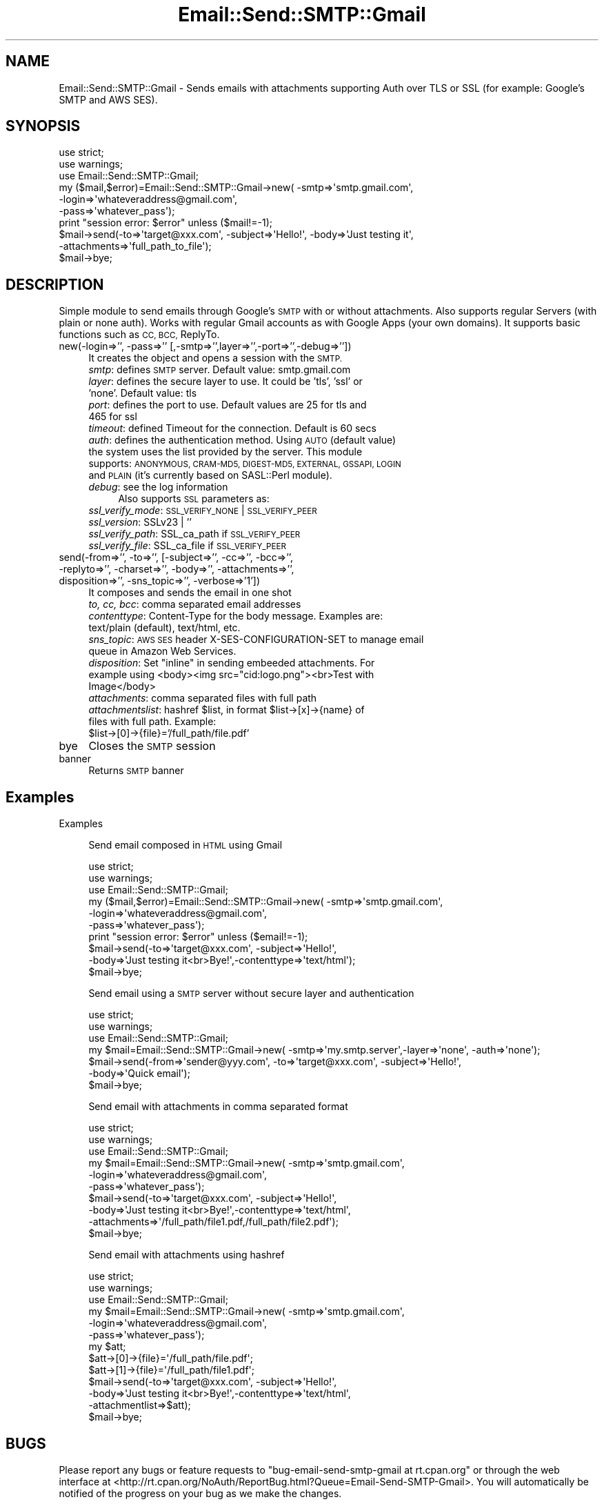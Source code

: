 .\" Automatically generated by Pod::Man 4.14 (Pod::Simple 3.41)
.\"
.\" Standard preamble:
.\" ========================================================================
.de Sp \" Vertical space (when we can't use .PP)
.if t .sp .5v
.if n .sp
..
.de Vb \" Begin verbatim text
.ft CW
.nf
.ne \\$1
..
.de Ve \" End verbatim text
.ft R
.fi
..
.\" Set up some character translations and predefined strings.  \*(-- will
.\" give an unbreakable dash, \*(PI will give pi, \*(L" will give a left
.\" double quote, and \*(R" will give a right double quote.  \*(C+ will
.\" give a nicer C++.  Capital omega is used to do unbreakable dashes and
.\" therefore won't be available.  \*(C` and \*(C' expand to `' in nroff,
.\" nothing in troff, for use with C<>.
.tr \(*W-
.ds C+ C\v'-.1v'\h'-1p'\s-2+\h'-1p'+\s0\v'.1v'\h'-1p'
.ie n \{\
.    ds -- \(*W-
.    ds PI pi
.    if (\n(.H=4u)&(1m=24u) .ds -- \(*W\h'-12u'\(*W\h'-12u'-\" diablo 10 pitch
.    if (\n(.H=4u)&(1m=20u) .ds -- \(*W\h'-12u'\(*W\h'-8u'-\"  diablo 12 pitch
.    ds L" ""
.    ds R" ""
.    ds C` ""
.    ds C' ""
'br\}
.el\{\
.    ds -- \|\(em\|
.    ds PI \(*p
.    ds L" ``
.    ds R" ''
.    ds C`
.    ds C'
'br\}
.\"
.\" Escape single quotes in literal strings from groff's Unicode transform.
.ie \n(.g .ds Aq \(aq
.el       .ds Aq '
.\"
.\" If the F register is >0, we'll generate index entries on stderr for
.\" titles (.TH), headers (.SH), subsections (.SS), items (.Ip), and index
.\" entries marked with X<> in POD.  Of course, you'll have to process the
.\" output yourself in some meaningful fashion.
.\"
.\" Avoid warning from groff about undefined register 'F'.
.de IX
..
.nr rF 0
.if \n(.g .if rF .nr rF 1
.if (\n(rF:(\n(.g==0)) \{\
.    if \nF \{\
.        de IX
.        tm Index:\\$1\t\\n%\t"\\$2"
..
.        if !\nF==2 \{\
.            nr % 0
.            nr F 2
.        \}
.    \}
.\}
.rr rF
.\" ========================================================================
.\"
.IX Title "Email::Send::SMTP::Gmail 3"
.TH Email::Send::SMTP::Gmail 3 "2020-10-28" "perl v5.32.0" "User Contributed Perl Documentation"
.\" For nroff, turn off justification.  Always turn off hyphenation; it makes
.\" way too many mistakes in technical documents.
.if n .ad l
.nh
.SH "NAME"
Email::Send::SMTP::Gmail \- Sends emails with attachments supporting Auth over TLS or SSL (for example: Google's SMTP and AWS SES).
.SH "SYNOPSIS"
.IX Header "SYNOPSIS"
.Vb 2
\&   use strict;
\&   use warnings;
\&
\&   use Email::Send::SMTP::Gmail;
\&
\&   my ($mail,$error)=Email::Send::SMTP::Gmail\->new( \-smtp=>\*(Aqsmtp.gmail.com\*(Aq,
\&                                                    \-login=>\*(Aqwhateveraddress@gmail.com\*(Aq,
\&                                                    \-pass=>\*(Aqwhatever_pass\*(Aq);
\&
\&   print "session error: $error" unless ($mail!=\-1);
\&
\&   $mail\->send(\-to=>\*(Aqtarget@xxx.com\*(Aq, \-subject=>\*(AqHello!\*(Aq, \-body=>\*(AqJust testing it\*(Aq,
\&               \-attachments=>\*(Aqfull_path_to_file\*(Aq);
\&
\&   $mail\->bye;
.Ve
.SH "DESCRIPTION"
.IX Header "DESCRIPTION"
Simple module to send emails through Google's \s-1SMTP\s0 with or without attachments. Also supports regular Servers (with plain or none auth).
Works with regular Gmail accounts as with Google Apps (your own domains).
It supports basic functions such as \s-1CC, BCC,\s0 ReplyTo.
.IP "new(\-login=>'', \-pass=>'' [,\-smtp=>'',layer=>'',\-port=>'',\-debug=>''])" 4
.IX Item "new(-login=>'', -pass=>'' [,-smtp=>'',layer=>'',-port=>'',-debug=>''])"
It creates the object and opens a session with the \s-1SMTP.\s0
.RS 4
.IP "\fIsmtp\fR: defines \s-1SMTP\s0 server. Default value: smtp.gmail.com" 4
.IX Item "smtp: defines SMTP server. Default value: smtp.gmail.com"
.PD 0
.IP "\fIlayer\fR: defines the secure layer to use. It could be 'tls', 'ssl' or 'none'. Default value: tls" 4
.IX Item "layer: defines the secure layer to use. It could be 'tls', 'ssl' or 'none'. Default value: tls"
.IP "\fIport\fR: defines the port to use. Default values are 25 for tls and 465 for ssl" 4
.IX Item "port: defines the port to use. Default values are 25 for tls and 465 for ssl"
.IP "\fItimeout\fR: defined Timeout for the connection. Default is 60 secs" 4
.IX Item "timeout: defined Timeout for the connection. Default is 60 secs"
.IP "\fIauth\fR: defines the authentication method. Using \s-1AUTO\s0 (default value) the system uses the list provided by the server. This module supports: \s-1ANONYMOUS, CRAM\-MD5, DIGEST\-MD5, EXTERNAL, GSSAPI, LOGIN\s0 and \s-1PLAIN\s0 (it's currently based on SASL::Perl module)." 4
.IX Item "auth: defines the authentication method. Using AUTO (default value) the system uses the list provided by the server. This module supports: ANONYMOUS, CRAM-MD5, DIGEST-MD5, EXTERNAL, GSSAPI, LOGIN and PLAIN (it's currently based on SASL::Perl module)."
.IP "\fIdebug\fR: see the log information" 4
.IX Item "debug: see the log information"
.PD
Also supports \s-1SSL\s0 parameters as:
.IP "\fIssl_verify_mode\fR: \s-1SSL_VERIFY_NONE\s0 | \s-1SSL_VERIFY_PEER\s0" 4
.IX Item "ssl_verify_mode: SSL_VERIFY_NONE | SSL_VERIFY_PEER"
.PD 0
.IP "\fIssl_version\fR: SSLv23 | ''" 4
.IX Item "ssl_version: SSLv23 | ''"
.IP "\fIssl_verify_path\fR: SSL_ca_path if \s-1SSL_VERIFY_PEER\s0" 4
.IX Item "ssl_verify_path: SSL_ca_path if SSL_VERIFY_PEER"
.IP "\fIssl_verify_file\fR: SSL_ca_file if \s-1SSL_VERIFY_PEER\s0" 4
.IX Item "ssl_verify_file: SSL_ca_file if SSL_VERIFY_PEER"
.RE
.RS 4
.RE
.IP "send(\-from=>'', \-to=>'', [\-subject=>'', \-cc=>'', \-bcc=>'', \-replyto=>'', \-charset=>'', \-body=>'', \-attachments=>'', disposition=>'', \-sns_topic=>'', \-verbose=>'1'])" 4
.IX Item "send(-from=>'', -to=>'', [-subject=>'', -cc=>'', -bcc=>'', -replyto=>'', -charset=>'', -body=>'', -attachments=>'', disposition=>'', -sns_topic=>'', -verbose=>'1'])"
.PD
It composes and sends the email in one shot
.RS 4
.IP "\fIto, cc, bcc\fR: comma separated email addresses" 4
.IX Item "to, cc, bcc: comma separated email addresses"
.PD 0
.IP "\fIcontenttype\fR: Content-Type for the body message. Examples are: text/plain (default), text/html, etc." 4
.IX Item "contenttype: Content-Type for the body message. Examples are: text/plain (default), text/html, etc."
.IP "\fIsns_topic\fR: \s-1AWS SES\s0 header X\-SES-CONFIGURATION-SET to manage email queue in Amazon Web Services." 4
.IX Item "sns_topic: AWS SES header X-SES-CONFIGURATION-SET to manage email queue in Amazon Web Services."
.ie n .IP "\fIdisposition\fR: Set ""inline"" in sending embeeded attachments. For example using <body><img src=""cid:logo.png""><br>Test with Image</body>" 4
.el .IP "\fIdisposition\fR: Set ``inline'' in sending embeeded attachments. For example using <body><img src=``cid:logo.png''><br>Test with Image</body>" 4
.IX Item "disposition: Set inline in sending embeeded attachments. For example using <body><img src=cid:logo.png><br>Test with Image</body>"
.IP "\fIattachments\fR: comma separated files with full path" 4
.IX Item "attachments: comma separated files with full path"
.ie n .IP "\fIattachmentslist\fR: hashref $list, in format $list\->[x]\->{name} of files with full path. Example: $list\->[0]\->{file}='/full_path/file.pdf'" 4
.el .IP "\fIattachmentslist\fR: hashref \f(CW$list\fR, in format \f(CW$list\fR\->[x]\->{name} of files with full path. Example: \f(CW$list\fR\->[0]\->{file}='/full_path/file.pdf'" 4
.IX Item "attachmentslist: hashref $list, in format $list->[x]->{name} of files with full path. Example: $list->[0]->{file}='/full_path/file.pdf'"
.RE
.RS 4
.RE
.IP "bye" 4
.IX Item "bye"
.PD
Closes the \s-1SMTP\s0 session
.IP "banner" 4
.IX Item "banner"
Returns \s-1SMTP\s0 banner
.SH "Examples"
.IX Header "Examples"
Examples
.Sp
.RS 4
Send email composed in \s-1HTML\s0 using Gmail
.Sp
.Vb 6
\&      use strict;
\&      use warnings;
\&      use Email::Send::SMTP::Gmail;
\&      my ($mail,$error)=Email::Send::SMTP::Gmail\->new( \-smtp=>\*(Aqsmtp.gmail.com\*(Aq,
\&                                                       \-login=>\*(Aqwhateveraddress@gmail.com\*(Aq,
\&                                                       \-pass=>\*(Aqwhatever_pass\*(Aq);
\&
\&      print "session error: $error" unless ($email!=\-1);
\&
\&      $mail\->send(\-to=>\*(Aqtarget@xxx.com\*(Aq, \-subject=>\*(AqHello!\*(Aq,
\&                  \-body=>\*(AqJust testing it<br>Bye!\*(Aq,\-contenttype=>\*(Aqtext/html\*(Aq);
\&      $mail\->bye;
.Ve
.Sp
Send email using a \s-1SMTP\s0 server without secure layer and authentication
.Sp
.Vb 4
\&      use strict;
\&      use warnings;
\&      use Email::Send::SMTP::Gmail;
\&      my $mail=Email::Send::SMTP::Gmail\->new( \-smtp=>\*(Aqmy.smtp.server\*(Aq,\-layer=>\*(Aqnone\*(Aq, \-auth=>\*(Aqnone\*(Aq);
\&
\&      $mail\->send(\-from=>\*(Aqsender@yyy.com\*(Aq, \-to=>\*(Aqtarget@xxx.com\*(Aq, \-subject=>\*(AqHello!\*(Aq,
\&                  \-body=>\*(AqQuick email\*(Aq);
\&      $mail\->bye;
.Ve
.Sp
Send email with attachments in comma separated format
.Sp
.Vb 6
\&      use strict;
\&      use warnings;
\&      use Email::Send::SMTP::Gmail;
\&      my $mail=Email::Send::SMTP::Gmail\->new( \-smtp=>\*(Aqsmtp.gmail.com\*(Aq,
\&                                              \-login=>\*(Aqwhateveraddress@gmail.com\*(Aq,
\&                                              \-pass=>\*(Aqwhatever_pass\*(Aq);
\&
\&      $mail\->send(\-to=>\*(Aqtarget@xxx.com\*(Aq, \-subject=>\*(AqHello!\*(Aq,
\&                  \-body=>\*(AqJust testing it<br>Bye!\*(Aq,\-contenttype=>\*(Aqtext/html\*(Aq,
\&                  \-attachments=>\*(Aq/full_path/file1.pdf,/full_path/file2.pdf\*(Aq);
\&      $mail\->bye;
.Ve
.Sp
Send email with attachments using hashref
.Sp
.Vb 6
\&      use strict;
\&      use warnings;
\&      use Email::Send::SMTP::Gmail;
\&      my $mail=Email::Send::SMTP::Gmail\->new( \-smtp=>\*(Aqsmtp.gmail.com\*(Aq,
\&                                              \-login=>\*(Aqwhateveraddress@gmail.com\*(Aq,
\&                                              \-pass=>\*(Aqwhatever_pass\*(Aq);
\&
\&      my $att;
\&      $att\->[0]\->{file}=\*(Aq/full_path/file.pdf\*(Aq;
\&      $att\->[1]\->{file}=\*(Aq/full_path/file1.pdf\*(Aq;
\&
\&      $mail\->send(\-to=>\*(Aqtarget@xxx.com\*(Aq, \-subject=>\*(AqHello!\*(Aq,
\&                  \-body=>\*(AqJust testing it<br>Bye!\*(Aq,\-contenttype=>\*(Aqtext/html\*(Aq,
\&                  \-attachmentlist=>$att);
\&      $mail\->bye;
.Ve
.RE
.SH "BUGS"
.IX Header "BUGS"
Please report any bugs or feature requests to \f(CW\*(C`bug\-email\-send\-smtp\-gmail at rt.cpan.org\*(C'\fR or through the web interface at <http://rt.cpan.org/NoAuth/ReportBug.html?Queue=Email\-Send\-SMTP\-Gmail>.
You will automatically be notified of the progress on your bug as we make the changes.
.SH "SUPPORT"
.IX Header "SUPPORT"
You can find documentation for this module with the perldoc command.
.PP
.Vb 1
\&    perldoc Email::Send::SMTP::Gmail
.Ve
.PP
You can also look for information at:
.IP "\(bu" 4
\&\s-1RT: CPAN\s0's request tracker
.Sp
<http://rt.cpan.org/NoAuth/Bugs.html?Dist=Email\-Send\-SMTP\-Gmail>
.IP "\(bu" 4
AnnoCPAN: Annotated \s-1CPAN\s0 documentation
.Sp
<http://annocpan.org/dist/Email\-Send\-SMTP\-Gmail>
.IP "\(bu" 4
\&\s-1CPAN\s0 Ratings
.Sp
<http://cpanratings.perl.org/d/Email\-Send\-SMTP\-Gmail>
.IP "\(bu" 4
Search \s-1CPAN\s0
.Sp
<http://search.cpan.org/dist/Email\-Send\-SMTP\-Gmail/>
.IP "\(bu" 4
Repository
.Sp
<https://github.com/xpeco/Email\-Send\-SMTP\-Gmail>
.SH "AUTHORS"
.IX Header "AUTHORS"
Juan Jose 'Peco' San Martin, \f(CW\*(C`<peco at cpan.org>\*(C'\fR
.PP
Martin Vukovic, \f(CW\*(C`<mvukovic at microbotica.es>\*(C'\fR
.PP
Flaviano Tresoldi, \f(CW\*(C`<info at swwork.it>\*(C'\fR
.PP
Narcyz Knap, \f(CW\*(C`<narcyz at gumed.edu.pl>\*(C'\fR
.PP
Devin Ceartas, \f(CW\*(C`<devin@nacredata.com>\*(C'\fR
.SH "COPYRIGHT"
.IX Header "COPYRIGHT"
Copyright 2015\-2020 Microbotica
.PP
This library is free software; you can redistribute it and/or modify it under the same terms as Perl itself.
